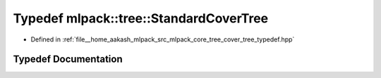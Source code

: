 .. _exhale_typedef_namespacemlpack_1_1tree_1a6ed9d585969e7837af0d41e0c3975602:

Typedef mlpack::tree::StandardCoverTree
=======================================

- Defined in :ref:`file__home_aakash_mlpack_src_mlpack_core_tree_cover_tree_typedef.hpp`


Typedef Documentation
---------------------


.. doxygentypedef:: mlpack::tree::StandardCoverTree
